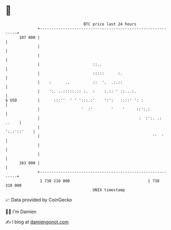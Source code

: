 * 👋

#+begin_example
                                     BTC price last 24 hours                    
                 +------------------------------------------------------------+ 
         107 000 |                                                            | 
                 |                                                            | 
                 |                                                            | 
                 |                       ::..                                 | 
                 |                       :::::      :.                        | 
                 |    :      ..          ::  '.  .:.::                        | 
                 |    ':. ..:::::.:: :.  :    :.:: ' ::...:.                  | 
   $ USD         |      :::''  ' ' ':::.:'    ':':   ::::' ': :               | 
                 |                  '  :'        '    '     ::':.:            | 
                 |                                           :  :':. .: ..    | 
                 |                                                ':.:'::'    | 
                 |                                                 ''  '      | 
                 |                                                            | 
                 |                                                            | 
         103 000 |                                                            | 
                 +------------------------------------------------------------+ 
                  1 738 210 000                                  1 738 310 000  
                                         UNIX timestamp                         
#+end_example
📈 Data provided by CoinGecko

🧑‍💻 I'm Damien

✍️ I blog at [[https://www.damiengonot.com][damiengonot.com]]
